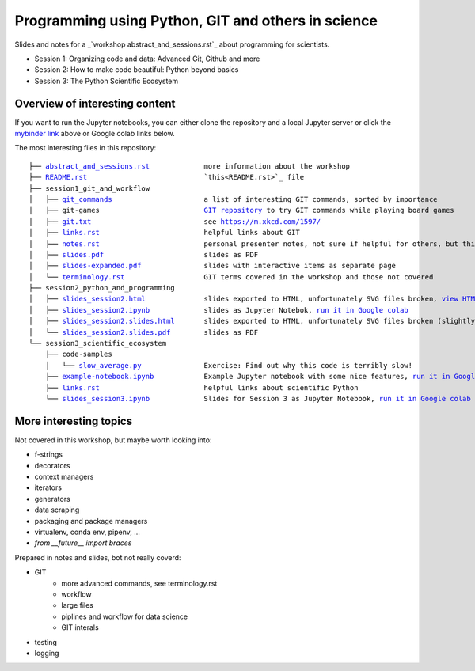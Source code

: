 .. |mybinder| image:: https://mybinder.org/badge_logo.svg
   :target: https://mybinder.org/v2/gh/lumbric/python_git_programming_course/master
   :alt: open in mybinder
   
.. |license| image:: https://img.shields.io/github/license/lumbric/python_git_programming_course.svg
   :target: https://choosealicense.com/licenses/mit
   :alt: MIT License

Programming using Python, GIT and others in science  |license|  |mybinder| 
===================================================

Slides and notes for a  _`workshop abstract_and_sessions.rst`_ about programming for scientists.

- Session 1: Organizing code and data: Advanced Git, Github and more
- Session 2: How to make code beautiful: Python beyond basics
- Session 3: The Python Scientific Ecosystem


Overview of interesting content
-------------------------------

If you want to run the Jupyter notebooks, you can either clone the repository
and a local Jupyter server or click the `mybinder link <https://mybinder.org/v2/gh/lumbric/python_git_programming_course/master>`_ above or Google colab links below.

The most interesting files in this repository:

.. parsed-literal::

  ├── `abstract_and_sessions.rst <abstract_and_sessions.rst>`_             more information about the workshop
  ├── `README.rst <README.rst>`_                            `this<README.rst>`_ file
  ├── session1_git_and_workflow
  │   ├── `git_commands <session1_git_and_workflow/git_commands>`_                      a list of interesting GIT commands, sorted by importance
  │   ├── git-games                         `GIT repository <https://github.com/lumbric/git-games/>`_ to try GIT commands while playing board games
  │   ├── `git.txt <session1_git_and_workflow/git.txt>`_                           see https://m.xkcd.com/1597/
  │   ├── `links.rst <session1_git_and_workflow/links.rst>`_                         helpful links about GIT
  │   ├── `notes.rst <session1_git_and_workflow/notes.rst>`_                         personal presenter notes, not sure if helpful for others, but this session was mostly presented on the white board, so this is the only available material
  │   ├── `slides.pdf <session1_git_and_workflow/slides.pdf>`_                        slides as PDF
  │   ├── `slides-expanded.pdf <session1_git_and_workflow/slides-expanded.pdf>`_               slides with interactive items as separate page
  │   └── `terminology.rst <session1_git_and_workflow/terminology.rst>`_                   GIT terms covered in the workshop and those not covered
  ├── session2_python_and_programming
  │   ├── `slides_session2.html <session2_python_and_programming/slides_session2.html>`_              slides exported to HTML, unfortunately SVG files broken, `view HTML <https://htmlpreview.github.io/?https://github.com/lumbric/python_git_programming_course/blob/master/session2_python_and_programming/slides_session2.html>`_
  │   ├── `slides_session2.ipynb <session2_python_and_programming/slides_session2.ipynb>`_             slides as Jupyter Notebok, `run it in Google colab <https://colab.research.google.com/github/lumbric/python_git_programming_course/blob/master/session2_python_and_programming/slides_session2.ipynb>`_
  │   ├── `slides_session2.slides.html <session2_python_and_programming/slides_session2.slides.html>`_       slides exported to HTML, unfortunately SVG files broken (slightly different format, same thing as slides_session2.html), `view HTML <https://htmlpreview.github.io/?https://github.com/lumbric/python_git_programming_course/blob/master/session2_python_and_programming/slides_session2.slides.html>`_
  │   └── `slides_session2.slides.pdf <session2_python_and_programming/slides_session2.slides.pdf>`_        slides as PDF
  └── session3_scientific_ecosystem
      ├── code-samples
      │   └── `slow_average.py <session3_scientific_ecosystem/code-samples/slow_average.py>`_               Exercise: Find out why this code is terribly slow!
      ├── `example-notebook.ipynb <session3_scientific_ecosystem/example-notebook.ipynb>`_            Example Jupyter notebook with some nice features, `run it in Google colab <https://colab.research.google.com/github/lumbric/python_git_programming_course/blob/master/session3_scientific_ecosystem/example-notebook.ipynb>`_
      ├── `links.rst <session3_scientific_ecosystem/links.rst>`_                         helpful links about scientific Python
      └── `slides_session3.ipynb <session3_scientific_ecosystem/slides_session3.ipynb>`_             Slides for Session 3 as Jupyter Notebook, `run it in Google colab <https://colab.research.google.com/github/lumbric/python_git_programming_course/blob/master/session3_scientific_ecosystem/slides_session3.ipynb>`_


More interesting topics
-----------------------

Not covered in this workshop, but maybe worth looking into:

- f-strings
- decorators
- context managers
- iterators
- generators
- data scraping
- packaging and package managers
- virtualenv, conda env, pipenv, ...
- `from __future__ import braces`

Prepared in notes and slides, bot not really coverd:

- GIT
    - more advanced commands, see terminology.rst
    - workflow
    - large files
    - piplines and workflow for data science
    - GIT interals
- testing
- logging
